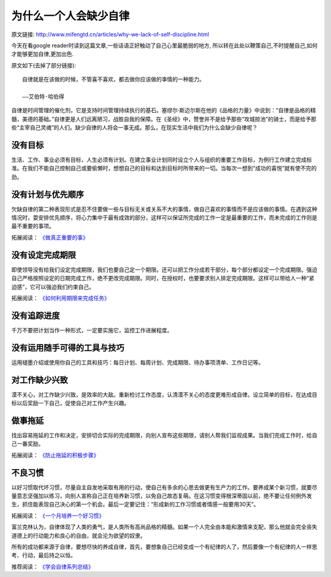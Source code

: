 =================================
为什么一个人会缺少自律
=================================

原文链接: http://www.mifengtd.cn/articles/why-we-lack-of-self-discipline.html

今天在看google reader时读到这篇文章,一些话语正好触动了自己心里最脆弱的地方,
所以转在此处以鞭策自己,不时提醒自己,如何才能够更加自律,更加出色.

.. image:: ../../images/self_discipline.jpg

原文如下(去掉了部分链接):

::

    自律就是在该做的时候，不管喜不喜欢，都去做你应该做的亊情的一种能力。

    ——艾伯特·哈伯得


自律是时间管理的催化剂，它是支持时间管理持续执行的基石。塞缪尔·斯迈尔斯在他的《品格的力量》中说到：“自律是品格的精髓，美德的基础。”自律更是人们远离陋习，战胜自我的保障。在《圣经》中，赞誉并不是给予那些“攻城掠池”的骑士，而是给予那些“主宰自己灵魂”的人们。缺少自律的人将会一事无成。那么，在现实生活中我们为什么会缺少自律呢？

没有目标
============

生活、工作、事业必须有目标，人生必须有计划。在建立事业计划同时设立个人与组织的重要工作目标，为例行工作建立完成标准。在我们不能自己控制自己或要偷懒时，想想自己的目标和达到目标时所带来的一切。当每次一想到“成功的喜悦”就有使不完的劲。

没有计划与优先顺序
=====================

欠缺自律的第二种表现形式是忍不住要做一些与目标无关或关系不大的事情，做自己喜欢的事情而不是应该做的事情。在遇到这种情况时，耍安排优先顺序，将心力集中于最有成效的部分，这样可以保证所完成的工作一定是最重要的工作，而未完成的工作则是最不重要的事项。

拓展阅读： `《做真正重要的事》`_

没有设定完成期限
=====================

即使领导没有给我们设定完成期限，我们也要自己定一个期限。还可以把工作分成若干部分，每个部分都设定一个完成期限。强迫自己严格按照设定的日期完成工作，绝不更改完成期限。同时，在授权时，也要要求别人排定完成期限。这样可以带给人一种“紧迫感”，它可以强迫我们约束自己。

拓展阅读： `《如何利用期限来完成任务》`_


没有追踪进度
=====================

千万不要把计划当作一种形式，一定要实施它，监控工作进展程度。

没有运用随手可得的工具与技巧
===================================

运用褪墨介绍或使用你自己的工具和技巧：每日计划、每周计划、完成期限、待办事项清单、工作日记等。

对工作缺少兴致
=====================

漠不关心，对工作缺少兴致，是效率的大敌。重新检讨工作态度，认清漠不关心的态度更难形成自律。设立简单的目标，在达成目标以后奖励一下自己，促使自己对工作产生兴趣。

做事拖延
=====================

找出容易拖延的工作和决定，安排切合实际的完成期限，向别人宣布这些期限，请别人帮我们监视成果。当我们完成工作时，给自己一番奖励。

拓展阅读： `《防止拖延的积极步骤》`_

不良习惯
=====================

以好习惯取代坏习惯，尽量自主自发地采取有用的行动，使自己有多余的心思去做更有生产力的工作。要养成某个新习惯，就要尽量意志坚强加以练习，向别人宣称自己正在培养新习惯，以免自己故态复萌。在这习惯变得根深蒂固以前，绝不要让任何例外发生，抓住能表现自己决心的第一个机会。最后一定要记住：“形成新的工作习惯或者情感一般要用30天”。

拓展阅读： `《一个月培养一个好习惯》`_

富兰克林认为，自律体现了人类的勇气，是人类所有高尚品格的精髓。如果一个人完全由本能和激情来支配，那么他就会完全丧失道德上的行动能力和良心的自由，就会沦为欲望的奴隶。

所有的成功都来源于自律，要想尽快的养成自律，首先，要想象自己已经变成一个有纪律的人了，然后要像一个有纪律的人一样思考、行动，最后持之以恒。

推荐阅读： `《学会自律系列总结》`_


.. _《学会自律系列总结》: http://www.mifengtd.cn/articles/self-discipline-summary.html
.. _《一个月培养一个好习惯》: http://www.mifengtd.cn/articles/culture-a-habit-in-a-month.html
.. _《防止拖延的积极步骤》: http://www.mifengtd.cn/articles/steps_to_prevent_procrastination.html
.. _《如何利用期限来完成任务》: http://www.mifengtd.cn/articles/budget-your-time-how-to-use-deadlines.html
.. _《做真正重要的事》: http://www.mifengtd.cn/articles/how-to-focus-on-what-truly-matters.html
